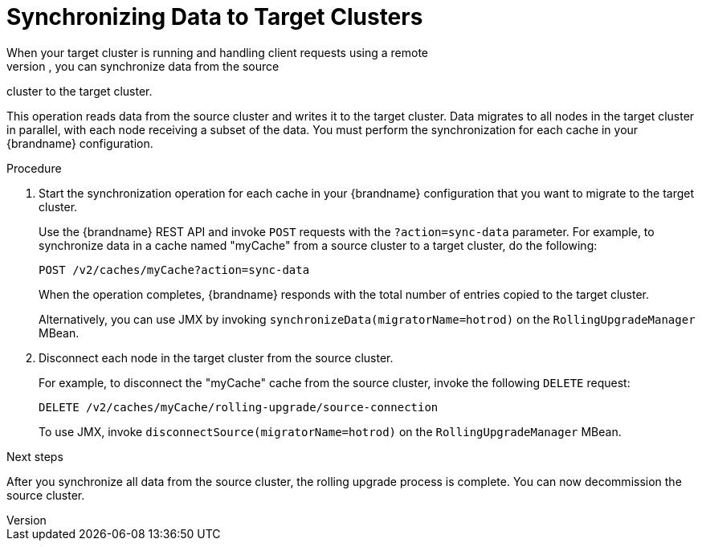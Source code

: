 [id='sync_data']
= Synchronizing Data to Target Clusters
When your target cluster is running and handling client requests using a remote
cache store to load data on demand, you can synchronize data from the source
cluster to the target cluster.

This operation reads data from the source cluster and writes it to the target
cluster. Data migrates to all nodes in the target cluster in parallel, with
each node receiving a subset of the data. You must perform the synchronization
for each cache in your {brandname} configuration.

.Procedure

. Start the synchronization operation for each cache in your {brandname}
configuration that you want to migrate to the target cluster.
+
Use the {brandname} REST API and invoke `POST` requests with the
`?action=sync-data` parameter. For example, to synchronize data in a cache named "myCache"
from a source cluster to a target cluster, do the following:
+
[source,options="nowrap",subs=attributes+]
----
POST /v2/caches/myCache?action=sync-data
----
+
When the operation completes, {brandname} responds with the total number of
entries copied to the target cluster.
+
Alternatively, you can use JMX by invoking
`synchronizeData(migratorName=hotrod)` on the `RollingUpgradeManager` MBean.
+
. Disconnect each node in the target cluster from the source cluster.
+
For example, to disconnect the "myCache" cache from the source cluster, invoke the following `DELETE` request:
+
[source,options="nowrap",subs=attributes+]
----
DELETE /v2/caches/myCache/rolling-upgrade/source-connection
----
+
To use JMX, invoke `disconnectSource(migratorName=hotrod)` on the `RollingUpgradeManager` MBean.

.Next steps

After you synchronize all data from the source cluster, the rolling upgrade
process is complete. You can now decommission the source cluster.
